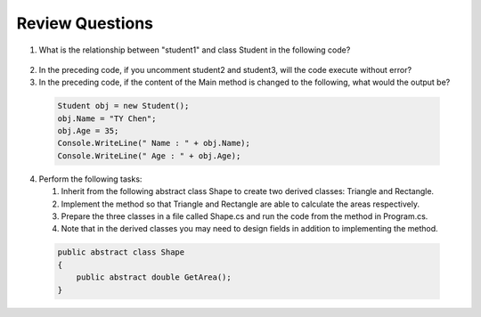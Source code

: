 Review Questions
====================

#. What is the relationship between "student1" and class Student in the following code? 
  
  .. code-block:: csharp
    :linenos:

    using System;
    public class Student {
  
      private string studentName;   
      private int studentAge; 
  
      public string Name             
      {
          get { return studentName; }
          set { studentName = value; } 
  
      public int Age 
      {
          get { return studentAge; }
          set { studentAge = value; }
      }
    
    public class GFG {
      static public void Main()
      {
          Student student1 = new Student();
          // Student student2 = new Student();
          // Student student3 = new Student();
          student1.name = "Doris";
          Console.WriteLine("student1.name: " + student1.name);
      }
    }

2. In the preceding code, if you uncomment student2 and student3, will the code 
   execute without error?

#. In the preceding code, if the content of the Main method is changed to the following, 
   what would the output be?

  .. code-block:: csharp

    Student obj = new Student();
    obj.Name = "TY Chen";
    obj.Age = 35;
    Console.WriteLine(" Name : " + obj.Name);
    Console.WriteLine(" Age : " + obj.Age); 

4. Perform the following tasks:
   
   #. Inherit from the following abstract class Shape to create two derived classes: Triangle and Rectangle. 
   #. Implement the method so that Triangle and Rectangle are able to calculate the areas respectively. 
   #. Prepare the three classes in a file called Shape.cs and run the code from the method in Program.cs. 
   #. Note that in the derived classes you may need to design fields in addition to implementing the method. 
   
  .. code-block:: csharp  

    public abstract class Shape
    {
        public abstract double GetArea();
    }